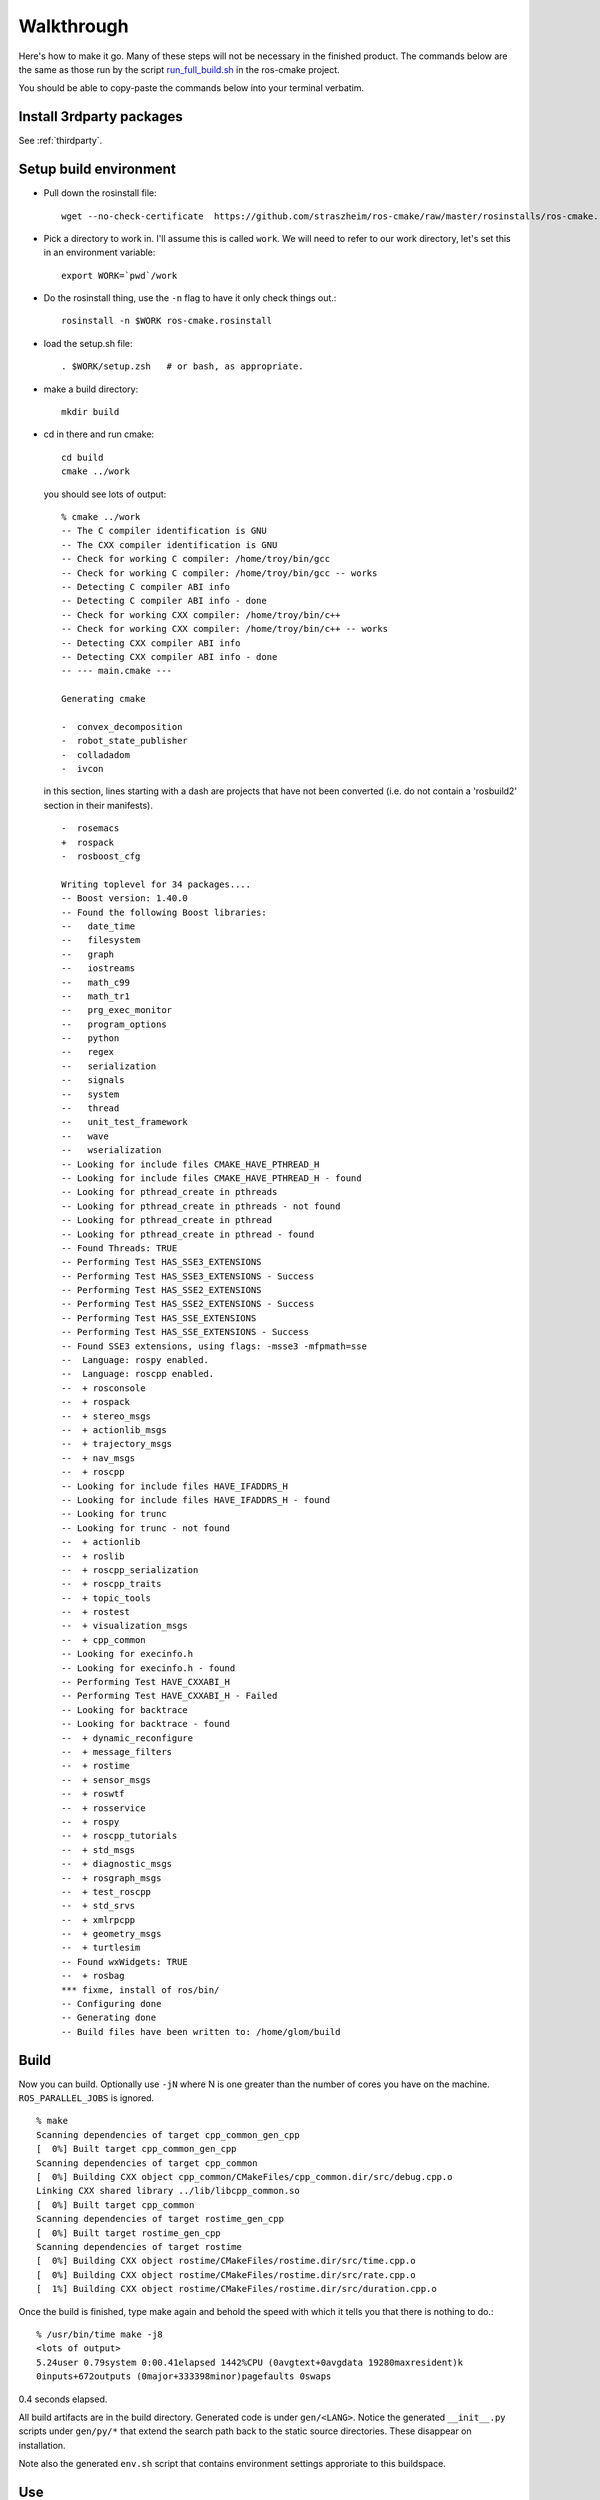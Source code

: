 .. _walkthrough:

Walkthrough
===========

Here's how to make it go.  Many of these steps will not be necessary
in the finished product.  The commands below are the same as those run
by the script `run_full_build.sh
<https://github.com/straszheim/ros-cmake/raw/master/run_full_build.sh>`_
in the ros-cmake project.

You should be able to copy-paste the commands below into your terminal
verbatim.

Install 3rdparty packages
-------------------------

See :ref:`thirdparty`.  


Setup build environment
-----------------------

* Pull down the rosinstall file::

    wget --no-check-certificate  https://github.com/straszheim/ros-cmake/raw/master/rosinstalls/ros-cmake.rosinstall

* Pick a directory to work in.  I'll assume this is called
  ``work``. We will need to refer to our work directory, let's set
  this in an environment variable::

    export WORK=`pwd`/work

* Do the rosinstall thing, use the ``-n`` flag to have it only check
  things out.::

    rosinstall -n $WORK ros-cmake.rosinstall

* load the setup.sh file::

    . $WORK/setup.zsh   # or bash, as appropriate.

* make a build directory::

    mkdir build

* cd in there and run cmake::

    cd build
    cmake ../work

  you should see lots of output::

    % cmake ../work
    -- The C compiler identification is GNU
    -- The CXX compiler identification is GNU
    -- Check for working C compiler: /home/troy/bin/gcc
    -- Check for working C compiler: /home/troy/bin/gcc -- works
    -- Detecting C compiler ABI info
    -- Detecting C compiler ABI info - done
    -- Check for working CXX compiler: /home/troy/bin/c++
    -- Check for working CXX compiler: /home/troy/bin/c++ -- works
    -- Detecting CXX compiler ABI info
    -- Detecting CXX compiler ABI info - done
    -- --- main.cmake ---
    
    Generating cmake
    
    -  convex_decomposition
    -  robot_state_publisher
    -  colladadom
    -  ivcon

  in this section, lines starting with a dash are projects that have
  not been converted (i.e. do not contain a 'rosbuild2' section in
  their manifests).

  ::

    -  rosemacs
    +  rospack
    -  rosboost_cfg
    
    Writing toplevel for 34 packages....
    -- Boost version: 1.40.0
    -- Found the following Boost libraries:
    --   date_time
    --   filesystem
    --   graph
    --   iostreams
    --   math_c99
    --   math_tr1
    --   prg_exec_monitor
    --   program_options
    --   python
    --   regex
    --   serialization
    --   signals
    --   system
    --   thread
    --   unit_test_framework
    --   wave
    --   wserialization
    -- Looking for include files CMAKE_HAVE_PTHREAD_H
    -- Looking for include files CMAKE_HAVE_PTHREAD_H - found
    -- Looking for pthread_create in pthreads
    -- Looking for pthread_create in pthreads - not found
    -- Looking for pthread_create in pthread
    -- Looking for pthread_create in pthread - found
    -- Found Threads: TRUE 
    -- Performing Test HAS_SSE3_EXTENSIONS
    -- Performing Test HAS_SSE3_EXTENSIONS - Success
    -- Performing Test HAS_SSE2_EXTENSIONS
    -- Performing Test HAS_SSE2_EXTENSIONS - Success
    -- Performing Test HAS_SSE_EXTENSIONS
    -- Performing Test HAS_SSE_EXTENSIONS - Success
    -- Found SSE3 extensions, using flags: -msse3 -mfpmath=sse
    --  Language: rospy enabled.
    --  Language: roscpp enabled.
    --  + rosconsole
    --  + rospack
    --  + stereo_msgs
    --  + actionlib_msgs
    --  + trajectory_msgs
    --  + nav_msgs
    --  + roscpp
    -- Looking for include files HAVE_IFADDRS_H
    -- Looking for include files HAVE_IFADDRS_H - found
    -- Looking for trunc
    -- Looking for trunc - not found
    --  + actionlib
    --  + roslib
    --  + roscpp_serialization
    --  + roscpp_traits
    --  + topic_tools
    --  + rostest
    --  + visualization_msgs
    --  + cpp_common
    -- Looking for execinfo.h
    -- Looking for execinfo.h - found
    -- Performing Test HAVE_CXXABI_H
    -- Performing Test HAVE_CXXABI_H - Failed
    -- Looking for backtrace
    -- Looking for backtrace - found
    --  + dynamic_reconfigure
    --  + message_filters
    --  + rostime
    --  + sensor_msgs
    --  + roswtf
    --  + rosservice
    --  + rospy
    --  + roscpp_tutorials
    --  + std_msgs
    --  + diagnostic_msgs
    --  + rosgraph_msgs
    --  + test_roscpp
    --  + std_srvs
    --  + xmlrpcpp
    --  + geometry_msgs
    --  + turtlesim
    -- Found wxWidgets: TRUE 
    --  + rosbag
    *** fixme, install of ros/bin/
    -- Configuring done
    -- Generating done
    -- Build files have been written to: /home/glom/build
    

Build
-----

Now you can build.  Optionally use ``-jN`` where N is one greater than
the number of cores you have on the machine.  ``ROS_PARALLEL_JOBS`` is
ignored. ::

    % make
    Scanning dependencies of target cpp_common_gen_cpp
    [  0%] Built target cpp_common_gen_cpp
    Scanning dependencies of target cpp_common
    [  0%] Building CXX object cpp_common/CMakeFiles/cpp_common.dir/src/debug.cpp.o
    Linking CXX shared library ../lib/libcpp_common.so
    [  0%] Built target cpp_common
    Scanning dependencies of target rostime_gen_cpp
    [  0%] Built target rostime_gen_cpp
    Scanning dependencies of target rostime
    [  0%] Building CXX object rostime/CMakeFiles/rostime.dir/src/time.cpp.o
    [  0%] Building CXX object rostime/CMakeFiles/rostime.dir/src/rate.cpp.o
    [  1%] Building CXX object rostime/CMakeFiles/rostime.dir/src/duration.cpp.o
    
Once the build is finished, type make again and behold the speed with
which it tells you that there is nothing to do.::

    % /usr/bin/time make -j8
    <lots of output>
    5.24user 0.79system 0:00.41elapsed 1442%CPU (0avgtext+0avgdata 19280maxresident)k
    0inputs+672outputs (0major+333398minor)pagefaults 0swaps

0.4 seconds elapsed.

All build artifacts are in the build directory.  Generated code is
under ``gen/<LANG>``.  Notice the generated ``__init__.py`` scripts
under ``gen/py/*`` that extend the search path back to the static
source directories.  These disappear on installation.

Note also the generated ``env.sh`` script that contains environment
settings approriate to this buildspace.


Use
---

Now you should be able to use a few things, from the build directory.
Starting from a completely clean environment (note that so far in the
process we have defined **no** environment variables whatsoever), run
the ``env.sh`` script::

  % ./env.sh 
  %%%%%%%%%%%%%%%%%%%%%%%%%%%%%%%%%%%%%%%%%%%%%%%%%%%%%%%%%%%%%%%%%%%%%%%%%%%%%%%%%%%%%%%%
  %                                                                                      %
  %                              ROS: Robot Operating System                             %
  %                                                                                      %
  %                                       Version                                        %
  %                                                                                      %
  %                            Visit us at http://www.ros.org                            %
  %                                                                                      %
  %%%%%%%%%%%%%%%%%%%%%%%%%%%%%%%%%%%%%%%%%%%%%%%%%%%%%%%%%%%%%%%%%%%%%%%%%%%%%%%%%%%%%%%%
  
  ROS environment has:
     ROS_ROOT       = /home/ros2/ros
     ROS_BUILD      = /home/ros2/build
     ROS_MASTER_URI = http://localhost:11311
    
Yes, the little banner is gratuitous, but I had the code laying
around.  This will spawn a subshell; your ``.bashrc`` ought not
clobber your environment variables.  

.. todo:: a version that you just 'source'.  This is impervious to
   	  whatever shenanigans might be found in your ``bashrc``.

Now run roscore::

  % roscore
  ... logging to /u/straszheim/.ros/log/319a5fe0-2434-11e0-9ce0-003048fd853e/roslaunch-hpy-31830.log
  Checking log directory for disk usage. This may take awhile.
  Press Ctrl-C to interrupt
  Done checking log file disk usage. Usage is <1GB.
  
  started roslaunch server http://hpy:35220/
  
  SUMMARY
  ========
  
  NODES
  
  auto-starting new master
  process[master]: started with pid [31845]
  ROS_MASTER_URI=http://hpy:11311/
  
  setting /run_id to 319a5fe0-2434-11e0-9ce0-003048fd853e
  process[rosout-1]: started with pid [31875]
  started core service [/rosout]
  
Open another terminal, source the env.sh, run the talker demo::

  % ./bin/talker 
  [ INFO] [1295486800.693401647]: hello world 0
  [ INFO] [1295486800.793485151]: hello world 1
  [ INFO] [1295486800.893499308]: hello world 2
  ...

In another, run the listener..::

  % ./bin/listener
  [ INFO] [1300849344.814661724]: I heard: [hello world 3]
  [ INFO] [1300849344.914395490]: I heard: [hello world 4]
  [ INFO] [1300849345.014413543]: I heard: [hello world 5]

Install
-------

Just 'make install'.  Things will get installed to the
``CMAKE_INSTALL_PREFIX`` specified when you ran CMake.

::

  % make install
  [lots of stuff]
  -- Installing: /home/ros2/inst/share/cmake/ROS.cmake
  -- Installing: /home/ros2/inst/share/cmake/ROS-noconfig.cmake

Use
--- 

Using the installed version is the same as the buildspace version,
above, modulo that the ``env.sh`` script is in the ``bin`` directory.


